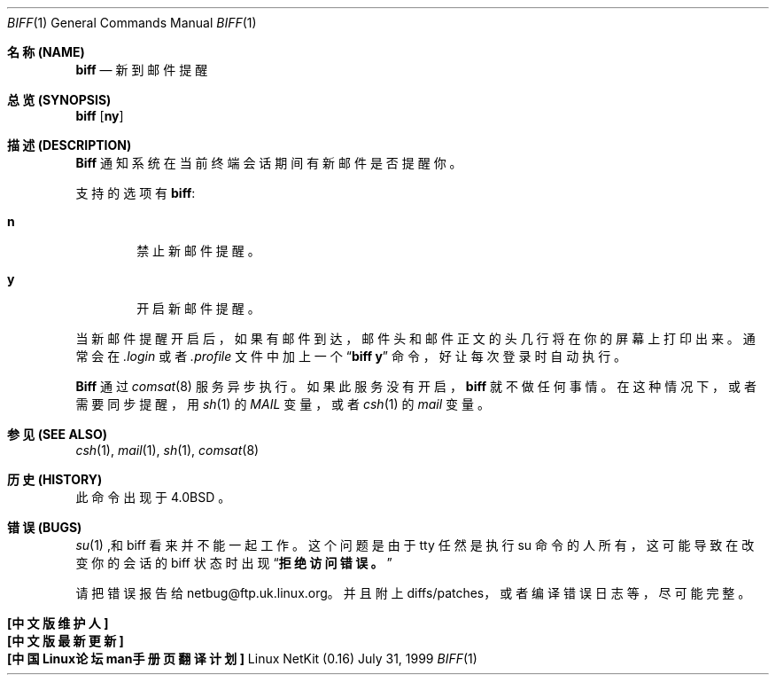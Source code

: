 .\" Copyright (c) 1980, 1990 The Regents of the University of California.
.\" All rights reserved.
.\"
.\" Redistribution and use in source and binary forms, with or without
.\" modification, are permitted provided that the following conditions
.\" are met:
.\" 1. Redistributions of source code must retain the above copyright
.\"    notice, this list of conditions and the following disclaimer.
.\" 2. Redistributions in binary form must reproduce the above copyright
.\"    notice, this list of conditions and the following disclaimer in the
.\"    documentation and/or other materials provided with the distribution.
.\" 3. All advertising materials mentioning features or use of this software
.\"    must display the following acknowledgement:
.\"	This product includes software developed by the University of
.\"	California, Berkeley and its contributors.
.\" 4. Neither the name of the University nor the names of its contributors
.\"    may be used to endorse or promote products derived from this software
.\"    without specific prior written permission.
.\"
.\" THIS SOFTWARE IS PROVIDED BY THE REGENTS AND CONTRIBUTORS ``AS IS'' AND
.\" ANY EXPRESS OR IMPLIED WARRANTIES, INCLUDING, BUT NOT LIMITED TO, THE
.\" IMPLIED WARRANTIES OF MERCHANTABILITY AND FITNESS FOR A PARTICULAR PURPOSE
.\" ARE DISCLAIMED.  IN NO EVENT SHALL THE REGENTS OR CONTRIBUTORS BE LIABLE
.\" FOR ANY DIRECT, INDIRECT, INCIDENTAL, SPECIAL, EXEMPLARY, OR CONSEQUENTIAL
.\" DAMAGES (INCLUDING, BUT NOT LIMITED TO, PROCUREMENT OF SUBSTITUTE GOODS
.\" OR SERVICES; LOSS OF USE, DATA, OR PROFITS; OR BUSINESS INTERRUPTION)
.\" HOWEVER CAUSED AND ON ANY THEORY OF LIABILITY, WHETHER IN CONTRACT, STRICT
.\" LIABILITY, OR TORT (INCLUDING NEGLIGENCE OR OTHERWISE) ARISING IN ANY WAY
.\" OUT OF THE USE OF THIS SOFTWARE, EVEN IF ADVISED OF THE POSSIBILITY OF
.\" SUCH DAMAGE.
.\"
.\"     from: @(#)biff.1	6.5 (Berkeley) 3/14/91
.\"
.Dd July 31, 1999
.Dt BIFF 1
.Os "Linux NetKit (0.16)"
.Sh "名称 (NAME)"
.Nm biff
.Nd "新到邮件提醒"
.Sh "总览 (SYNOPSIS)"
.Nm biff
.Op Cm ny
.Sh "描述 (DESCRIPTION)"
.Nm Biff
通知系统在当前终端会话期间有新邮件是否提醒你。
.Pp
支持的选项有
.Nm biff :
.Bl -tag -width 4n
.It Cm n
禁止新邮件提醒。
.It Cm y
开启新邮件提醒。
.El
.Pp
当新邮件提醒开启后， 如果有邮件到达， 邮件头和邮件正文的头几行将在你的屏幕上打印出来。
通常会在
.Pa \&.login
或者
.Pa \&.profile
文件中加上一个
.Dq Li biff y
命令， 好让每次登录时自动执行。 
.Pp
.Nm Biff
通过
.Xr comsat 8
服务异步执行。 如果此服务没有开启，
.Nm biff
就不做任何事情。 在这种情况下， 或者需要同步提醒， 用
.Xr sh 1
的
.Ar MAIL
变量， 或者
.Xr csh 1
的
.Ar mail
变量。
.Sh "参见 (SEE ALSO)"
.Xr csh 1 ,
.Xr mail 1 ,
.Xr sh 1 ,
.Xr comsat 8
.Sh "历史 (HISTORY)"
.Nm
此命令出现于
.Bx 4.0
。
.Sh "错误 (BUGS)"
.Xr su 1
,和 biff 看来并不能一起工作。 这个问题是由于 tty 任然是执行 su 命令的人所有， 这可能导致在改变你的会话的 biff 状态时出现
.Dq Li 拒绝访问错误。
.Pp
请把错误报告给 netbug@ftp.uk.linux.org。 并且附上diffs/patches， 或者编译错误日志等，尽可能完整。
.Sh "[中文版维护人]"
.B 唐友 <tony_ty@263.net>
.Sh "[中文版最新更新]"
.B 2001/8/28
.Sh "[中国Linux论坛man手册页翻译计划]"
.BI http://cmpp.linuxforum.net
